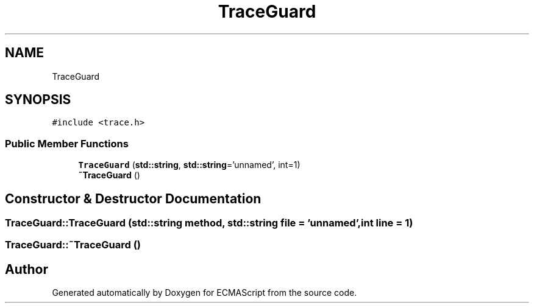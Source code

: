 .TH "TraceGuard" 3 "Sat Jun 10 2017" "ECMAScript" \" -*- nroff -*-
.ad l
.nh
.SH NAME
TraceGuard
.SH SYNOPSIS
.br
.PP
.PP
\fC#include <trace\&.h>\fP
.SS "Public Member Functions"

.in +1c
.ti -1c
.RI "\fBTraceGuard\fP (\fBstd::string\fP, \fBstd::string\fP='unnamed', int=1)"
.br
.ti -1c
.RI "\fB~TraceGuard\fP ()"
.br
.in -1c
.SH "Constructor & Destructor Documentation"
.PP 
.SS "TraceGuard::TraceGuard (\fBstd::string\fP method, \fBstd::string\fP file = \fC'unnamed'\fP, int line = \fC1\fP)"

.SS "TraceGuard::~TraceGuard ()"


.SH "Author"
.PP 
Generated automatically by Doxygen for ECMAScript from the source code\&.
